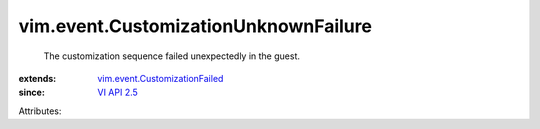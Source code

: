 .. _VI API 2.5: ../../vim/version.rst#vimversionversion2

.. _vim.event.CustomizationFailed: ../../vim/event/CustomizationFailed.rst


vim.event.CustomizationUnknownFailure
=====================================
  The customization sequence failed unexpectedly in the guest.
:extends: vim.event.CustomizationFailed_
:since: `VI API 2.5`_

Attributes:
